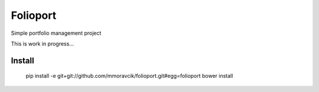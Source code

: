 Folioport
=========

Simple portfolio management project

This is work in progress...

Install
-------

    pip install -e git+git://github.com/mmoravcik/folioport.git#egg=folioport
    bower install

